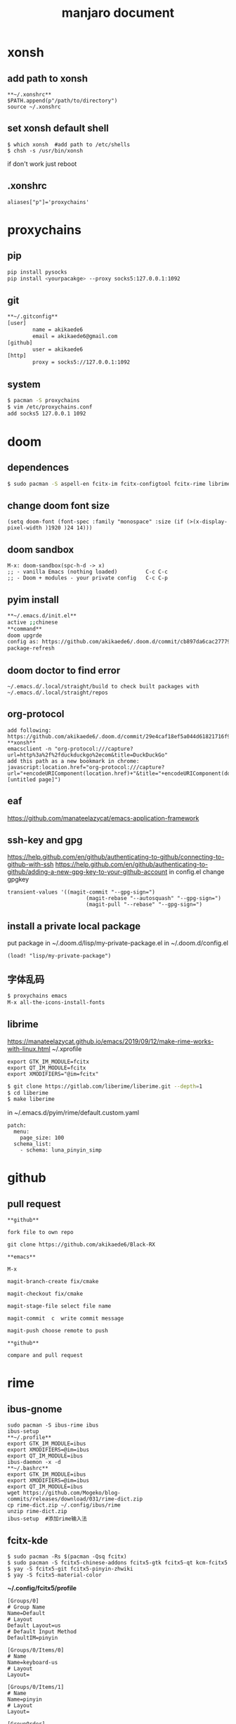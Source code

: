 #+TITLE: manjaro document

* xonsh
** add path to xonsh
#+BEGIN_SRC
**~/.xonshrc**
$PATH.append(p"/path/to/directory")
source ~/.xonshrc
#+END_SRC
** set xonsh default shell
#+BEGIN_SRC
$ which xonsh  #add path to /etc/shells
$ chsh -s /usr/bin/xonsh
#+END_SRC
if don't work just reboot
** .xonshrc
#+BEGIN_SRC
aliases["p"]='proxychains'
#+END_SRC
* proxychains
** pip
#+BEGIN_SRC bash
pip install pysocks
pip install <yourpacakge> --proxy socks5:127.0.0.1:1092
#+END_SRC
** git
#+BEGIN_SRC bash
**~/.gitconfig**
[user]
        name = akikaede6
        email = akikaede6@gmail.com
[github]
        user = akikaede6
[http]
        proxy = socks5://127.0.0.1:1092
#+END_SRC
** system
#+BEGIN_SRC bash
$ pacman -S proxychains
$ vim /etc/proxychains.conf
add socks5 127.0.0.1 1092
#+END_SRC
* doom
** dependences
#+BEGIN_SRC bash
$ sudo pacman -S aspell-en fcitx-im fcitx-configtool fcitx-rime librime cmake
#+END_SRC
** change doom font size
#+BEGIN_SRC elisp
(setq doom-font (font-spec :family "monospace" :size (if (>(x-display-pixel-width )1920 )24 14)))
#+END_SRC
** doom sandbox
#+BEGIN_SRC elisp
M-x: doom-sandbox(spc-h-d -> x)
;; - vanilla Emacs (nothing loaded)         C-c C-c
;; - Doom + modules - your private config   C-c C-p
#+END_SRC
** pyim install
#+BEGIN_SRC bash
**~/.emacs.d/init.el**
active ;;chinese
**command**
doom upgrde
config as: https://github.com/akikaede6/.doom.d/commit/cb897da6cac277799022d2a8990fb9de9eec39a6
package-refresh
#+END_SRC
** doom doctor to find error
#+BEGIN_SRC
~/.emacs.d/.local/straight/build to check built packages with ~/.emacs.d/.local/straight/repos
#+END_SRC
** org-protocol
#+BEGIN_SRC
add following:
https://github.com/akikaede6/.doom.d/commit/29e4caf18ef5a044d61821716f9d91f438b2fd33
**xonsh**
emacsclient -n "org-protocol:///capture?url=http%3a%2f%2fduckduckgo%2ecom&title=DuckDuckGo"
add this path as a new bookmark in chrome:
javascript:location.href="org-protocol:///capture?url="+encodeURIComponent(location.href)+"&title="+encodeURIComponent(document.title||"[untitled page]")
#+END_SRC
** eaf
https://github.com/manateelazycat/emacs-application-framework
** ssh-key and gpg
https://help.github.com/en/github/authenticating-to-github/connecting-to-github-with-ssh
https://help.github.com/en/github/authenticating-to-github/adding-a-new-gpg-key-to-your-github-account
in config.el change gpgkey
#+BEGIN_SRC elisp
transient-values '((magit-commit "--gpg-sign=")
                         (magit-rebase "--autosquash" "--gpg-sign=")
                         (magit-pull "--rebase" "--gpg-sign=")
#+END_SRC
** install a private local package
put package in ~/.doom.d/lisp/my-private-package.el
in ~/.doom.d/config.el
#+BEGIN_SRC elisp
(load! "lisp/my-private-package")
#+END_SRC
** 字体乱码
#+BEGIN_SRC bash
$ proxychains emacs
M-x all-the-icons-install-fonts
#+END_SRC
** librime
https://manateelazycat.github.io/emacs/2019/09/12/make-rime-works-with-linux.html
~/.xprofile
#+BEGIN_SRC
export GTK_IM_MODULE=fcitx
export QT_IM_MODULE=fcitx
export XMODIFIERS="@im=fcitx"
#+END_SRC
#+BEGIN_SRC bash
$ git clone https://gitlab.com/liberime/liberime.git --depth=1
$ cd liberime
$ make liberime
#+END_SRC
in ~/.emacs.d/pyim/rime/default.custom.yaml
#+BEGIN_SRC
patch:
  menu:
    page_size: 100
  schema_list:
    - schema: luna_pinyin_simp
#+END_SRC
* github
** pull request
#+BEGIN_SRC
**github**

fork file to own repo

git clone https://github.com/akikaede6/Black-RX

**emacs**

M-x

magit-branch-create fix/cmake

magit-checkout fix/cmake

magit-stage-file select file name

magit-commit  c  write commit message

magit-push choose remote to push

**github**

compare and pull request
#+END_SRC

* rime
** ibus-gnome
#+BEGIN_SRC
sudo pacman -S ibus-rime ibus
ibus-setup
**~/.profile**
export GTK_IM_MODULE=ibus
export XMODIFIERS=@im=ibus
export QT_IM_MODULE=ibus
ibus-daemon -x -d
**~/.bashrc**
export GTK_IM_MODULE=ibus
export XMODIFIERS=@im=ibus
export QT_IM_MODULE=ibus
wget https://github.com/Mogeko/blog-commits/releases/download/031/rime-dict.zip
cp rime-dict.zip ~/.config/ibus/rime
unzip rime-dict.zip
ibus-setup  #添加rime输入法
#+END_SRC
** fcitx-kde
#+BEGIN_SRC
$ sudo pacman -Rs $(pacman -Qsq fcitx)
$ sudo pacman -S fcitx5-chinese-addons fcitx5-gtk fcitx5-qt kcm-fcitx5
$ yay -S fcitx5-git fcitx5-pinyin-zhwiki
$ yay -S fcitx5-material-color
#+END_SRC
**~/.config/fcitx5/profile**
#+BEGIN_SRC
[Groups/0]
# Group Name
Name=Default
# Layout
Default Layout=us
# Default Input Method
DefaultIM=pinyin

[Groups/0/Items/0]
# Name
Name=keyboard-us
# Layout
Layout=

[Groups/0/Items/1]
# Name
Name=pinyin
# Layout
Layout=

[GroupOrder]
0=Default
#+END_SRC
**~/.pam_environment**
#+BEGIN_SRC
GTK_IM_MODULE=fcitx5
XMODIFIERS=@im=fcitx5
QT_IM_MODULE=fcitx5
#+END_SRC
 **~/.xprofile**
 #+BEGIN_SRC
fcitx5 &
 #+END_SRC
 **~/.config/fcitx5/conf/classicui.conf**
 #+BEGIN_SRC
# 横向候选列表
Vertical Candidate List=False

# 禁止字体随着DPI缩放，避免界面太大
PerScreenDPI=False

# 字体和大小，可以用 fc-list 命令来查看使用
Font="Noto Sans Mono 13"

# 默认蓝色主题
Theme=Material-Color-Blue
 #+END_SRC
 **~/.config/fcitx5/conf/rime.conf**
 #+BEGIN_SRC
# 可用时在应用程序中显示预编辑文本（單行模式）
PreeditInApplication=True
 #+END_SRC
**~/.local/share/fcitx5/rime/default.custom.yaml**
#+BEGIN_SRC
patch:
#橫向選詞
  "style/horizontal": true
#後選詞個數
  "menu/page_size": 9
#+END_SRC
下載 zhwiki 的 release，改名爲 zhwiki.dict.yaml
**~/.local/share/fcitx5/rime/luna_pinyin.custom.yaml**
#+BEGIN_SRC
patch:
  translator/dictionary:  zhwiki
#+END_SRC
restart fcitx5
* wps-zh
#+BEGIN_SRC
yay -S wps-office
yay -S wps-office-mui-zh-cn
#+END_SRC
